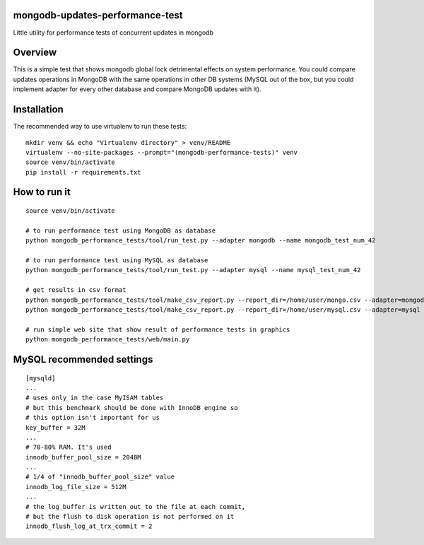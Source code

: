 mongodb-updates-performance-test
================================

Little utility for performance tests of concurrent updates in mongodb

Overview
========

This is a simple test that shows mongodb global lock detrimental effects on system performance. You could compare updates
operations in MongoDB with the same operations in other DB systems (MySQL out of the box, but you could implement adapter for
every other database and compare MongoDB updates with it).

Installation
============

The recommended way to use virtualenv to run these tests::

  mkdir venv && echo "Virtualenv directory" > venv/README
  virtualenv --no-site-packages --prompt="(mongodb-performance-tests)" venv
  source venv/bin/activate
  pip install -r requirements.txt

How to run it
=============

::

  source venv/bin/activate

  # to run performance test using MongoDB as database
  python mongodb_performance_tests/tool/run_test.py --adapter mongodb --name mongodb_test_num_42

  # to run performance test using MySQL as database
  python mongodb_performance_tests/tool/run_test.py --adapter mysql --name mysql_test_num_42

  # get results in csv format
  python mongodb_performance_tests/tool/make_csv_report.py --report_dir=/home/user/mongo.csv --adapter=mongodb --test_name=mongodb_test_num_42
  python mongodb_performance_tests/tool/make_csv_report.py --report_dir=/home/user/mysql.csv --adapter=mysql --test_name=mongodb_test_num_42

  # run simple web site that show result of performance tests in graphics
  python mongodb_performance_tests/web/main.py


MySQL recommended settings
=============

::

  [mysqld]
  ...
  # uses only in the case MyISAM tables
  # but this benchmark should be done with InnoDB engine so
  # this option isn't important for us
  key_buffer = 32M
  ...
  # 70-80% RAM. It's used
  innodb_buffer_pool_size = 2048M
  ...
  # 1/4 of "innodb_buffer_pool_size" value
  innodb_log_file_size = 512M
  ...
  # the log buffer is written out to the file at each commit,
  # but the flush to disk operation is not performed on it
  innodb_flush_log_at_trx_commit = 2

